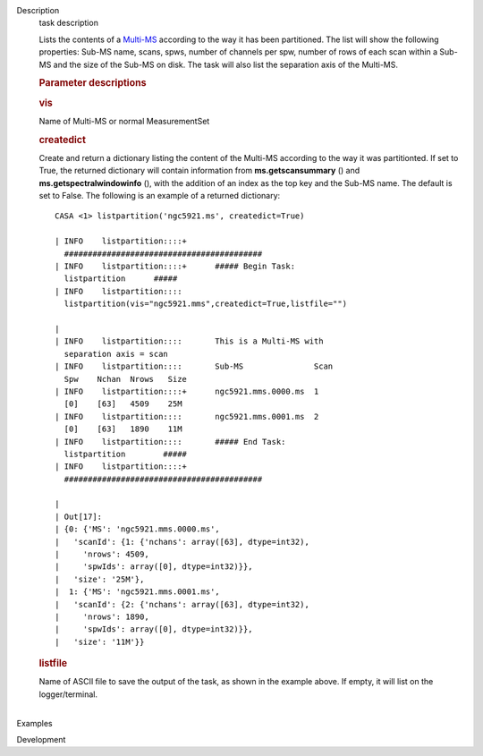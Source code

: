 

.. _Description:

Description
   task description
   
   Lists the contents of a
   `Multi-MS <https://casa.nrao.edu/casadocs-devel/stable/parallel-processing/the-multi-ms>`__
   according to the way it has been partitioned. The list will show
   the following properties: Sub-MS name, scans, spws, number of
   channels per spw, number of rows of each scan within a Sub-MS and
   the size of the Sub-MS on disk. The task will also list the
   separation axis of the Multi-MS.
   
    
   
   .. rubric:: Parameter descriptions
      
   
   .. rubric:: vis
      
   
   Name of Multi-MS or normal MeasurementSet
   
   .. rubric:: createdict
      
   
   Create and return a dictionary listing the content of the Multi-MS
   according to the way it was partitionted. If set to True, the
   returned dictionary will contain information
   from **ms.getscansummary** () and
   **ms.getspectralwindowinfo** (), with the addition of an index as
   the top key and the Sub-MS name. The default is set to False. The
   following is an example of a returned dictionary:
   
   ::
   
      CASA <1> listpartition('ngc5921.ms', createdict=True)
   
      | INFO    listpartition::::+     
        ##########################################
      | INFO    listpartition::::+      ##### Begin Task:
        listpartition      #####
      | INFO    listpartition::::      
        listpartition(vis="ngc5921.mms",createdict=True,listfile="")
   
      | 
      | INFO    listpartition::::       This is a Multi-MS with
        separation axis = scan
      | INFO    listpartition::::       Sub-MS               Scan 
        Spw    Nchan  Nrows   Size
      | INFO    listpartition::::+      ngc5921.mms.0000.ms  1    
        [0]    [63]   4509    25M
      | INFO    listpartition::::       ngc5921.mms.0001.ms  2    
        [0]    [63]   1890    11M
      | INFO    listpartition::::       ##### End Task:
        listpartition        #####
      | INFO    listpartition::::+     
        ##########################################
   
      | 
      | Out[17]:
      | {0: {'MS': 'ngc5921.mms.0000.ms',
      |   'scanId': {1: {'nchans': array([63], dtype=int32),
      |     'nrows': 4509,
      |     'spwIds': array([0], dtype=int32)}},
      |   'size': '25M'},
      |  1: {'MS': 'ngc5921.mms.0001.ms',
      |   'scanId': {2: {'nchans': array([63], dtype=int32),
      |     'nrows': 1890,
      |     'spwIds': array([0], dtype=int32)}},
      |   'size': '11M'}}
   
   .. rubric:: listfile
      
   
   | Name of ASCII file to save the output of the task, as shown in
     the example above. If empty, it will list on the
     logger/terminal.
   |
   

.. _Examples:

Examples
   

.. _Development:

Development
   